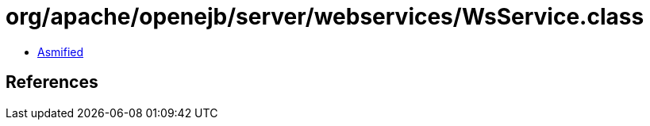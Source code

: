 = org/apache/openejb/server/webservices/WsService.class

 - link:WsService-asmified.java[Asmified]

== References

